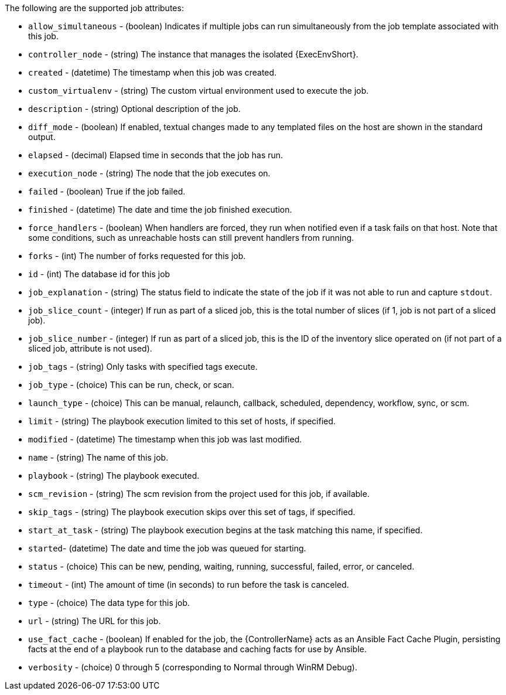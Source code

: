 [id="controller-supported-attributes"]

The following are the supported job attributes:

* `allow_simultaneous` - (boolean) Indicates if multiple jobs can run simultaneously from the job template associated with this job.
* `controller_node` - (string) The instance that manages the isolated {ExecEnvShort}.
* `created` - (datetime) The timestamp when this job was created.
* `custom_virtualenv` - (string) The custom virtual environment used to execute the job.
* `description` - (string) Optional description of the job.
* `diff_mode` - (boolean) If enabled, textual changes made to any templated files on the host are shown in the standard output.
* `elapsed` - (decimal) Elapsed time in seconds that the job has run.
* `execution_node` - (string) The node that the job executes on.
* `failed` - (boolean) True if the job failed.
* `finished` - (datetime) The date and time the job finished execution.
* `force_handlers` - (boolean) When handlers are forced, they run when notified even if a task fails on that host. 
Note that some conditions, such as unreachable hosts can still prevent handlers from running.
* `forks` - (int) The number of forks requested for this job.
* `id` - (int) The database id for this job
* `job_explanation` - (string) The status field to indicate the state of the job if it was not able to run and capture `stdout`.
* `job_slice_count` - (integer) If run as part of a sliced job, this is the total number of slices (if 1, job is not part of a sliced job).
* `job_slice_number` - (integer) If run as part of a sliced job, this is the ID of the inventory slice operated on (if not part of a sliced job, attribute is not used).
* `job_tags` - (string) Only tasks with specified tags execute.
* `job_type` - (choice) This can be run, check, or scan.
* `launch_type` - (choice) This can be manual, relaunch, callback, scheduled, dependency, workflow, sync, or scm.
* `limit` - (string) The playbook execution limited to this set of hosts, if specified.
* `modified` - (datetime) The timestamp when this job was last modified.
* `name` - (string) The name of this job.
* `playbook` - (string) The playbook executed.
* `scm_revision` - (string) The scm revision from the project used for this job, if available.
* `skip_tags` - (string) The playbook execution skips over this set of tags, if specified.
* `start_at_task` - (string) The playbook execution begins at the task matching this name, if specified.
* `started`- (datetime) The date and time the job was queued for starting.
* `status` - (choice) This can be new, pending, waiting, running, successful, failed, error, or canceled.
* `timeout` - (int) The amount of time (in seconds) to run before the task is canceled.
* `type` - (choice) The data type for this job.
* `url` - (string) The URL for this job.
* `use_fact_cache` - (boolean) If enabled for the job, the {ControllerName} acts as an Ansible Fact Cache Plugin, persisting facts at the end of a playbook run to the database and caching facts for use by Ansible.
* `verbosity` - (choice) 0 through 5 (corresponding to Normal through WinRM Debug).


